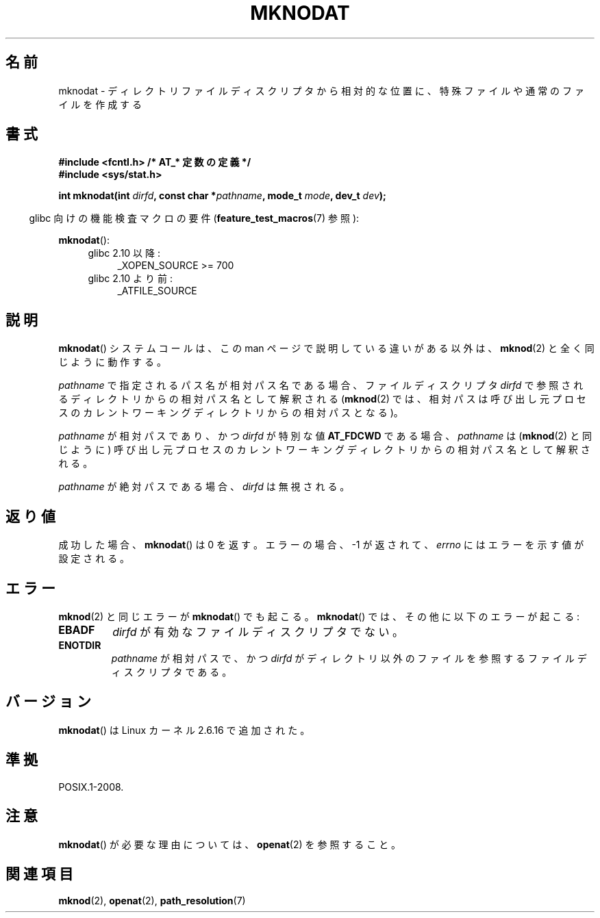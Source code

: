 .\" Hey Emacs! This file is -*- nroff -*- source.
.\"
.\" This manpage is Copyright (C) 2006, Michael Kerrisk
.\"
.\" Permission is granted to make and distribute verbatim copies of this
.\" manual provided the copyright notice and this permission notice are
.\" preserved on all copies.
.\"
.\" Permission is granted to copy and distribute modified versions of this
.\" manual under the conditions for verbatim copying, provided that the
.\" entire resulting derived work is distributed under the terms of a
.\" permission notice identical to this one.
.\"
.\" Since the Linux kernel and libraries are constantly changing, this
.\" manual page may be incorrect or out-of-date.  The author(s) assume no
.\" responsibility for errors or omissions, or for damages resulting from
.\" the use of the information contained herein.  The author(s) may not
.\" have taken the same level of care in the production of this manual,
.\" which is licensed free of charge, as they might when working
.\" professionally.
.\"
.\" Formatted or processed versions of this manual, if unaccompanied by
.\" the source, must acknowledge the copyright and authors of this work.
.\"
.\"
.\"*******************************************************************
.\"
.\" This file was generated with po4a. Translate the source file.
.\"
.\"*******************************************************************
.TH MKNODAT 2 2010\-09\-20 Linux "Linux Programmer's Manual"
.SH 名前
mknodat \- ディレクトリファイルディスクリプタから相対的な位置に、 特殊ファイルや通常のファイルを作成する
.SH 書式
.nf
\fB#include <fcntl.h> /* AT_* 定数の定義 */\fP
\fB#include <sys/stat.h>\fP
.sp
\fBint mknodat(int \fP\fIdirfd\fP\fB, const char *\fP\fIpathname\fP\fB, mode_t \fP\fImode\fP\fB, dev_t \fP\fIdev\fP\fB);\fP
.fi
.sp
.in -4n
glibc 向けの機能検査マクロの要件 (\fBfeature_test_macros\fP(7)  参照):
.in
.sp
\fBmknodat\fP():
.PD 0
.ad l
.RS 4
.TP  4
glibc 2.10 以降:
.\" Other FTM combinations will also expose mknodat(), but this function was
.\" added in SUSv4, marked XSI, so we'll just document what the standard says.
_XOPEN_SOURCE\ >=\ 700
.TP  4
glibc 2.10 より前:
_ATFILE_SOURCE
.RE
.ad
.PD
.SH 説明
\fBmknodat\fP()  システムコールは、この man ページで説明している違いがある以外は、 \fBmknod\fP(2)  と全く同じように動作する。

\fIpathname\fP で指定されるパス名が相対パス名である場合、 ファイルディスクリプタ \fIdirfd\fP
で参照されるディレクトリからの相対パス名として解釈される (\fBmknod\fP(2)  では、相対パスは呼び出し元プロセスの
カレントワーキングディレクトリからの相対パスとなる)。

\fIpathname\fP が相対パスであり、かつ \fIdirfd\fP が特別な値 \fBAT_FDCWD\fP である場合、 \fIpathname\fP は
(\fBmknod\fP(2)  と同じように) 呼び出し元プロセスの カレントワーキングディレクトリからの相対パス名として解釈される。

\fIpathname\fP が絶対パスである場合、 \fIdirfd\fP は無視される。
.SH 返り値
成功した場合、 \fBmknodat\fP()  は 0 を返す。 エラーの場合、\-1 が返されて、 \fIerrno\fP にはエラーを示す値が設定される。
.SH エラー
\fBmknod\fP(2)  と同じエラーが \fBmknodat\fP()  でも起こる。 \fBmknodat\fP()  では、その他に以下のエラーが起こる:
.TP 
\fBEBADF\fP
\fIdirfd\fP が有効なファイルディスクリプタでない。
.TP 
\fBENOTDIR\fP
\fIpathname\fP が相対パスで、かつ \fIdirfd\fP がディレクトリ以外のファイルを参照するファイルディスクリプタである。
.SH バージョン
\fBmknodat\fP()  は Linux カーネル 2.6.16 で追加された。
.SH 準拠
POSIX.1\-2008.
.SH 注意
\fBmknodat\fP()  が必要な理由については、 \fBopenat\fP(2)  を参照すること。
.SH 関連項目
\fBmknod\fP(2), \fBopenat\fP(2), \fBpath_resolution\fP(7)
